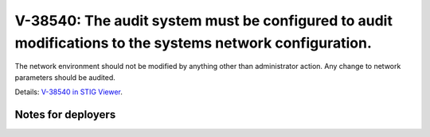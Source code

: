 V-38540: The audit system must be configured to audit modifications to the systems network configuration.
---------------------------------------------------------------------------------------------------------

The network environment should not be modified by anything other than
administrator action. Any change to network parameters should be audited.

Details: `V-38540 in STIG Viewer`_.

.. _V-38540 in STIG Viewer: https://www.stigviewer.com/stig/red_hat_enterprise_linux_6/2015-05-26/finding/V-38540

Notes for deployers
~~~~~~~~~~~~~~~~~~~
